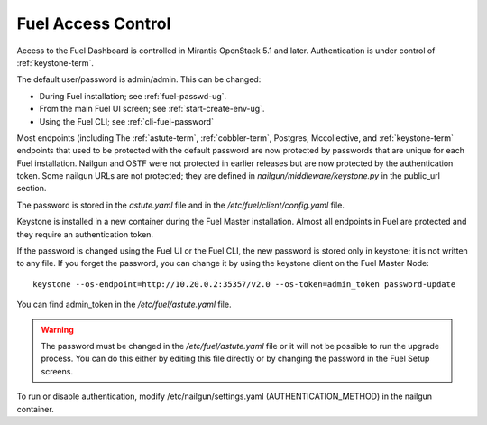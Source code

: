 
.. _fuel-passwd-ops:

Fuel Access Control
===================

Access to the Fuel Dashboard is controlled
in Mirantis OpenStack 5.1 and later.
Authentication is under control of :ref:`keystone-term`.

The default user/password is admin/admin.
This can be changed:

- During Fuel installation; see :ref:`fuel-passwd-ug`.

- From the main Fuel UI screen; see :ref:`start-create-env-ug`.

- Using the Fuel CLI; see :ref:`cli-fuel-password`

Most endpoints (including
The :ref:`astute-term`, :ref:`cobbler-term`,
Postgres, Mccollective, and :ref:`keystone-term` endpoints
that used to be protected with the default password
are now protected by passwords
that are unique for each Fuel installation.
Nailgun and OSTF were not protected in earlier releases
but are now protected by the authentication token.
Some nailgun URLs are not protected;
they are defined in *nailgun/middleware/keystone.py* in the public_url section.

The password is stored in the *astute.yaml* file
and in the */etc/fuel/client/config.yaml* file.

Keystone is installed in a new container
during the Fuel Master installation.
Almost all endpoints in Fuel are protected
and they require an authentication token.

If the password is changed using the Fuel UI or the Fuel CLI,
the new password is stored only in keystone;
it is not written to any file.
If you forget the password,
you can change it
by using the keystone client on the Fuel Master Node:

::

  keystone --os-endpoint=http://10.20.0.2:35357/v2.0 --os-token=admin_token password-update


You can find admin_token in the */etc/fuel/astute.yaml* file.

.. Warning::

  The password must be changed in the */etc/fuel/astute.yaml* file
  or it will not be possible to run the upgrade process.
  You can do this either by editing this file directly
  or by changing the password in the Fuel Setup screens.


To run or disable authentication,
modify /etc/nailgun/settings.yaml (AUTHENTICATION_METHOD)
in the nailgun container.

